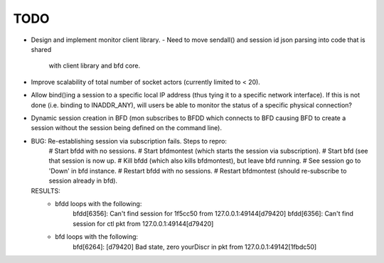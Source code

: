 ======
 TODO
======

* Design and implement monitor client library.
  - Need to move sendall() and session id json parsing into code that is shared
    with client library and bfd core.
* Improve scalability of total number of socket actors (currently
  limited to < 20).
* Allow bind()ing a session to a specific local IP address (thus tying
  it to a specific network interface). If this is not done
  (i.e. binding to INADDR_ANY), will users be able to monitor the
  status of a specific physical connection?
* Dynamic session creation in BFD (mon subscribes to BFDD which
  connects to BFD causing BFD to create a session without the session
  being defined on the command line).

* BUG: Re-establishing session via subscription fails. Steps to repro:
    # Start bfdd with no sessions.
    # Start bfdmontest (which starts the session via subscription).
    # Start bfd (see that session is now up.
    # Kill bfdd (which also kills bfdmontest), but leave bfd running.
    # See session go to 'Down' in bfd instance.
    # Restart bfdd with no sessions.
    # Restart bfdmontest (should re-subscribe to session already in bfd).
  RESULTS:
    - bfdd loops with the following:
        bfdd[6356]: Can't find session for 1f5cc50 from 127.0.0.1:49144[d79420]
        bfdd[6356]: Can't find session for ctl pkt from 127.0.0.1:49144[d79420]
    - bfd loops with the following:
        bfd[6264]: [d79420] Bad state, zero yourDiscr in pkt from 127.0.0.1:49142[1fbdc50]
